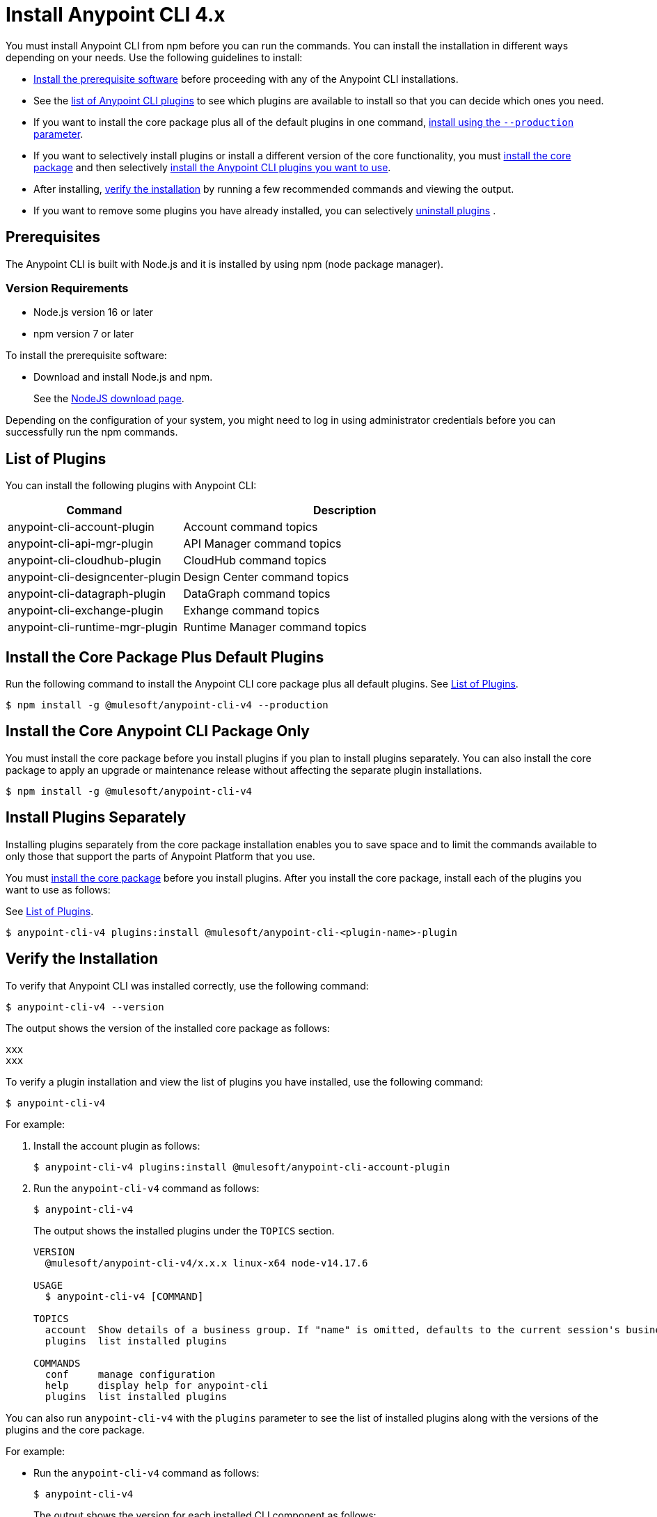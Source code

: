= Install Anypoint CLI 4.x

You must install Anypoint CLI from npm before you can run the commands. You can install the installation in different ways depending on your needs. Use the following guidelines to install:

* <<prereqs,Install the prerequisite software>> before proceeding with any of the Anypoint CLI installations. 

* See the <<plugin-list,list of Anypoint CLI plugins>> to see which plugins are available to install so that you can decide which ones you need.

* If you want to install the core package plus all of the default plugins in one command, <<installation,install using the `--production` parameter>>.

* If you want to selectively install plugins or install a different version of the core functionality, you must <<install-core-only,install the core package>> and then 
selectively <<install-plugins,install the Anypoint CLI plugins you want to use>>. 

* After installing, <<verify-installation,verify the installation>> by running a few recommended commands and viewing the output.

* If you want to remove some plugins you have already installed, you can selectively <<uninstall-plugins,uninstall plugins>> .

[[prereqs]]
== Prerequisites

The Anypoint CLI is built with Node.js and it is installed by using npm (node package manager).

=== Version Requirements

* Node.js version 16 or later
* npm version 7 or later

To install the prerequisite software:

* Download and install Node.js and npm.
+
See the https://nodejs.org/en/download/[NodeJS download page].
//I don't think this step is necessary.
//* Download and install the Git version management on your system.
//+
//See the https://git-scm.com/downloads[Git download site].

Depending on the configuration of your system, you might need to log in using administrator credentials before you can successfully run the npm commands.


[[plugin-list]]
== List of Plugins

You can install the following plugins with Anypoint CLI:  

[%header,cols="35a,65a"]
|===
|Command |Description
| anypoint-cli-account-plugin | Account command topics
| anypoint-cli-api-mgr-plugin | API Manager command topics
| anypoint-cli-cloudhub-plugin | CloudHub command topics
| anypoint-cli-designcenter-plugin | Design Center command topics
| anypoint-cli-datagraph-plugin | DataGraph command topics
| anypoint-cli-exchange-plugin| Exhange command topics
| anypoint-cli-runtime-mgr-plugin | Runtime Manager command topics
|===

[[installation]]
== Install the Core Package Plus Default Plugins

Run the following command to install the Anypoint CLI core package plus all default plugins. See <<plugin-list,List of Plugins>>.

[source,text,linenums]
----
$ npm install -g @mulesoft/anypoint-cli-v4 --production
----

[[install-core-only]]
== Install the Core Anypoint CLI Package Only

You must install the core package before you install plugins if you plan to install plugins separately. You can also install the core package to apply an upgrade or maintenance release without affecting the separate plugin installations.

[source,text,linenums]
----
$ npm install -g @mulesoft/anypoint-cli-v4
----

[[install-plugins]]
== Install Plugins Separately

Installing plugins separately from the core package installation enables you to save space and to limit the commands available to only those that support the parts of Anypoint Platform that you use.

You must <<install-core-only,install the core package>> before you install plugins. After you install the core package, install each of the plugins you want to use as follows:

See <<plugin-list,List of Plugins>>.

[source,text,linenums]
----
$ anypoint-cli-v4 plugins:install @mulesoft/anypoint-cli-<plugin-name>-plugin
----

[[verify-installation]]
== Verify the Installation

To verify that Anypoint CLI was installed correctly, use the following command:

[source,text,linenums]
----
$ anypoint-cli-v4 --version
----

The output shows the version of the installed core package as follows:

----
xxx
xxx
----

To verify a plugin installation and view the list of plugins you have installed, use the following command:

[source,text,linenums]
----
$ anypoint-cli-v4
----

For example:

. Install the account plugin as follows:
+
[source,text,linenums]
----
$ anypoint-cli-v4 plugins:install @mulesoft/anypoint-cli-account-plugin
----
+
. Run the `anypoint-cli-v4` command as follows:
+
[source,text,linenums]
----
$ anypoint-cli-v4
----
+
The output shows the installed plugins under the `TOPICS` section. 
+
----
VERSION
  @mulesoft/anypoint-cli-v4/x.x.x linux-x64 node-v14.17.6
 
USAGE
  $ anypoint-cli-v4 [COMMAND]
 
TOPICS
  account  Show details of a business group. If "name" is omitted, defaults to the current session's business group
  plugins  list installed plugins
 
COMMANDS
  conf     manage configuration
  help     display help for anypoint-cli
  plugins  list installed plugins
----

You can also run `anypoint-cli-v4` with the `plugins` parameter to see the list of installed plugins along with the versions of the plugins and the core package.

For example:

* Run the `anypoint-cli-v4` command as follows:
+
[source,text,linenums]
----
$ anypoint-cli-v4
----
+
The output shows the version for each installed CLI component as follows: 
+
----
$ anypoint-cli-v4 plugins
@mulesoft/anypoint-cli-account-plugin x.x.x
└─ @mulesoft/anypoint-cli-command x.x.x
└─ conf-cli 0.1.9
----

See <<plugin-list,List of Plugins>>.

To test a specific command for a plugin you have installed, run `anypoint-cli-v4` followed by the command. 

For example, to test the `account:environment:list` command in the account topic, use the following command:

[source,text,linenums]
----
$ anypoint-cli-v4 account:environment:list
----

[[uninstall-plugin]]
== Uninstall a Plugin

You can selectively uninstall plugins. One reason you might want to do this is if you have installed several plugins and decide you want to uninstall all except the ones you are regularly using. 

To uninstall a plugin, use the following command:

[source,text,linenums]
----
$ anypoint-cli-v4 plugins:uninstall @mulesoft/anypoint-cli-<plugin-name>-plugin
----

For example:

The following command uninstalls the account plugin.

[source,text,linenums]
----
$ anypoint-cli-v4 plugins:uninstall @mulesoft/anypoint-cli-account-plugin
----

See <<plugin-list,List of Plugins>>.